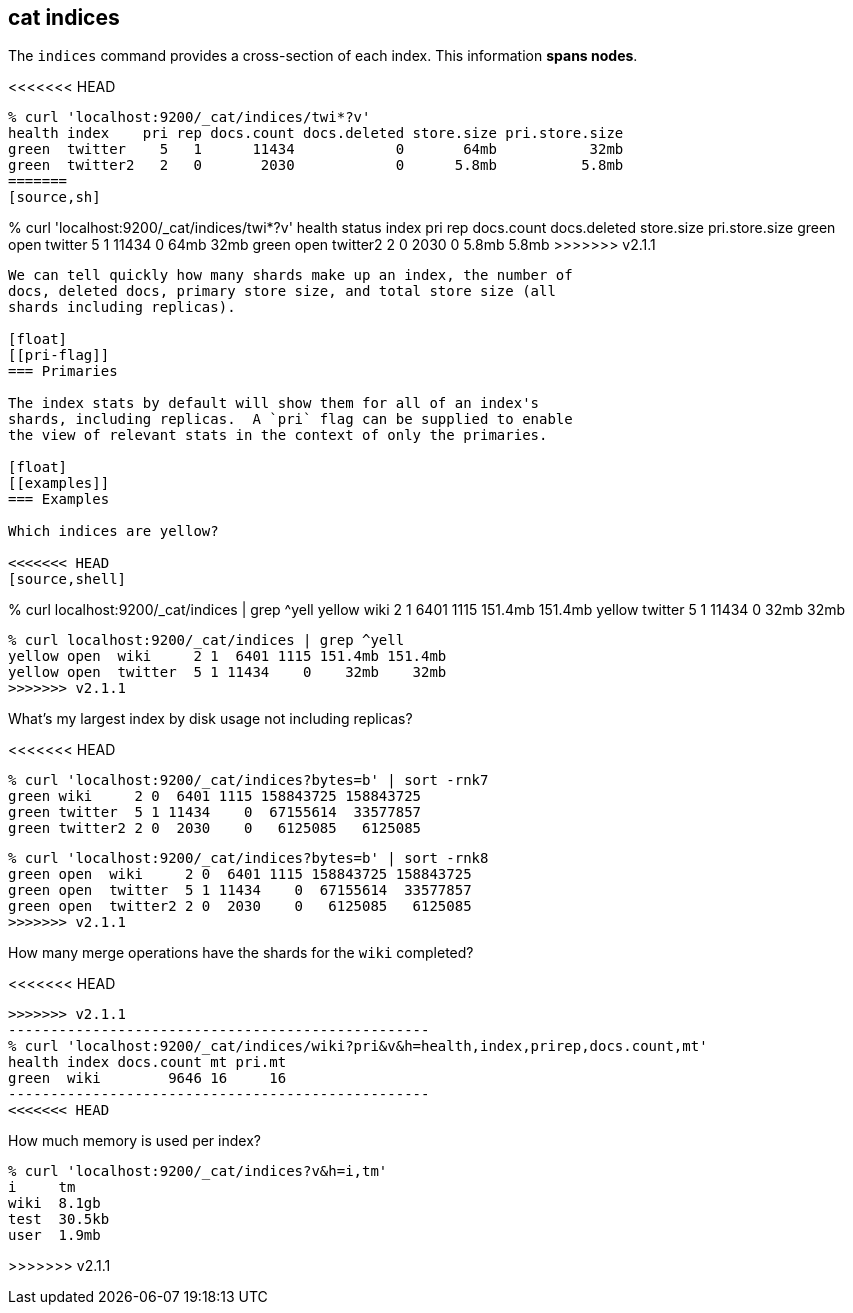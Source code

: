 [[cat-indices]]
== cat indices

The `indices` command provides a cross-section of each index.  This
information *spans nodes*.

<<<<<<< HEAD
[source,shell]
--------------------------------------------------
% curl 'localhost:9200/_cat/indices/twi*?v'
health index    pri rep docs.count docs.deleted store.size pri.store.size
green  twitter    5   1      11434            0       64mb           32mb
green  twitter2   2   0       2030            0      5.8mb          5.8mb
=======
[source,sh]
--------------------------------------------------
% curl 'localhost:9200/_cat/indices/twi*?v'
health status index    pri rep docs.count docs.deleted store.size pri.store.size
green  open   twitter    5   1      11434            0       64mb           32mb
green  open   twitter2   2   0       2030            0      5.8mb          5.8mb
>>>>>>> v2.1.1
--------------------------------------------------

We can tell quickly how many shards make up an index, the number of
docs, deleted docs, primary store size, and total store size (all
shards including replicas).

[float]
[[pri-flag]]
=== Primaries

The index stats by default will show them for all of an index's
shards, including replicas.  A `pri` flag can be supplied to enable
the view of relevant stats in the context of only the primaries.

[float]
[[examples]]
=== Examples

Which indices are yellow?

<<<<<<< HEAD
[source,shell]
--------------------------------------------------
% curl localhost:9200/_cat/indices | grep ^yell
yellow wiki     2 1  6401 1115 151.4mb 151.4mb
yellow twitter  5 1 11434    0    32mb    32mb
=======
[source,sh]
--------------------------------------------------
% curl localhost:9200/_cat/indices | grep ^yell
yellow open  wiki     2 1  6401 1115 151.4mb 151.4mb
yellow open  twitter  5 1 11434    0    32mb    32mb
>>>>>>> v2.1.1
--------------------------------------------------

What's my largest index by disk usage not including replicas?

<<<<<<< HEAD
[source,shell]
--------------------------------------------------
% curl 'localhost:9200/_cat/indices?bytes=b' | sort -rnk7
green wiki     2 0  6401 1115 158843725 158843725
green twitter  5 1 11434    0  67155614  33577857
green twitter2 2 0  2030    0   6125085   6125085
=======
[source,sh]
--------------------------------------------------
% curl 'localhost:9200/_cat/indices?bytes=b' | sort -rnk8
green open  wiki     2 0  6401 1115 158843725 158843725
green open  twitter  5 1 11434    0  67155614  33577857
green open  twitter2 2 0  2030    0   6125085   6125085
>>>>>>> v2.1.1
--------------------------------------------------

How many merge operations have the shards for the `wiki` completed?

<<<<<<< HEAD
[source,shell]
=======
[source,sh]
>>>>>>> v2.1.1
--------------------------------------------------
% curl 'localhost:9200/_cat/indices/wiki?pri&v&h=health,index,prirep,docs.count,mt'
health index docs.count mt pri.mt
green  wiki        9646 16     16
--------------------------------------------------
<<<<<<< HEAD
=======

How much memory is used per index?

[source,sh]
--------------------------------------------------
% curl 'localhost:9200/_cat/indices?v&h=i,tm'
i     tm
wiki  8.1gb
test  30.5kb
user  1.9mb
--------------------------------------------------
>>>>>>> v2.1.1
